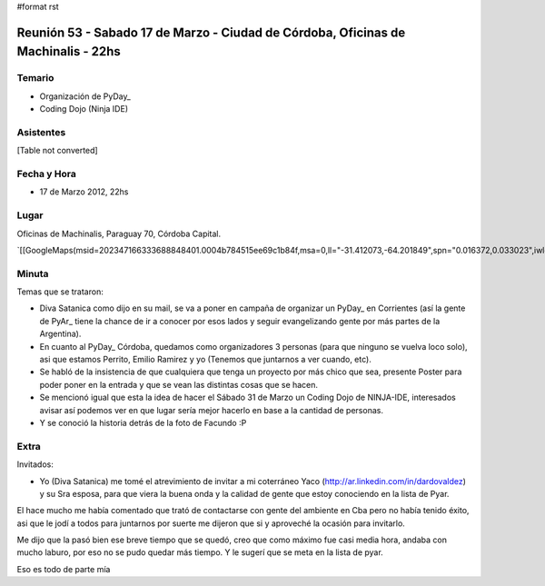 #format rst

Reunión 53  - Sabado 17 de Marzo - Ciudad de Córdoba, Oficinas de Machinalis - 22hs
===================================================================================

Temario
~~~~~~~

* Organización de PyDay_

* Coding Dojo (Ninja IDE)

Asistentes
~~~~~~~~~~

[Table not converted]

Fecha y Hora
~~~~~~~~~~~~

* 17 de Marzo 2012, 22hs

Lugar
~~~~~

Oficinas de Machinalis, Paraguay 70, Córdoba Capital.

`[[GoogleMaps(msid=202347166333688848401.0004b784515ee69c1b84f,msa=0,ll="-31.412073,-64.201849",spn="0.016372,0.033023",iwloc=0004b78851904f1396061,z=16)]]`_

Minuta
~~~~~~

Temas que se trataron:

* Diva Satanica como dijo en su mail, se va a poner en campaña de organizar un PyDay_ en Corrientes (así la gente de PyAr_ tiene la chance de ir a conocer por esos lados y seguir evangelizando gente por más partes de la Argentina).

* En cuanto al PyDay_ Córdoba, quedamos como organizadores 3 personas (para que ninguno se vuelva loco solo), asi que estamos Perrito, Emilio Ramirez y yo (Tenemos que juntarnos a ver cuando, etc).

* Se habló de la insistencia de que cualquiera que tenga un proyecto por más chico que sea, presente Poster para poder poner en la entrada y que se vean las distintas cosas que se hacen.

* Se mencionó igual que esta la idea de hacer el Sábado 31 de Marzo un Coding Dojo de NINJA-IDE, interesados avisar así podemos ver en que lugar sería mejor hacerlo en base a la cantidad de personas.

* Y se conoció la historia detrás de la foto de Facundo :P

Extra
~~~~~

Invitados:

* Yo (Diva Satanica) me tomé el atrevimiento de invitar a mi coterráneo Yaco (http://ar.linkedin.com/in/dardovaldez) y su Sra esposa, para que viera la buena onda y la calidad de gente que estoy conociendo en la lista de Pyar. 

El hace mucho me había comentado que trató de contactarse con gente del ambiente en Cba pero no había tenido éxito, asi que le jodí a todos para juntarnos por suerte me dijeron que si y aproveché la ocasión para invitarlo. 

Me dijo que la pasó bien ese breve tiempo que se quedó, creo que como máximo fue casi media hora, andaba con mucho laburo, por eso no se pudo quedar más tiempo. Y le sugerí que se meta en la lista de pyar.

Eso es todo de parte mía

.. ############################################################################

.. _Emilio Ramirez: emilioramirez

.. _Diego Sarmentero: gatox

.. _David Litvak: DavidLitvak

.. _perrito: HoracioDuran

.. _Sergio Schvezov (sergiusens): SergioSchvezov

